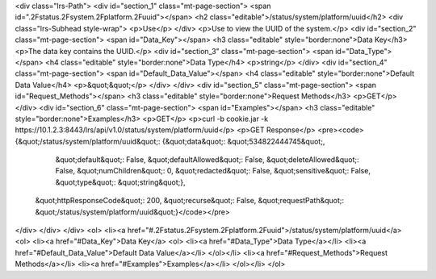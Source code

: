 <div class="lrs-Path">
<div id="section_1" class="mt-page-section">
<span id=".2Fstatus.2Fsystem.2Fplatform.2Fuuid"></span>
<h2 class="editable">/status/system/platform/uuid</h2>
<div class="lrs-Subhead style-wrap">
<p>Use</p>
</div>
<p>Use to view the UUID of the system.</p>
<div id="section_2" class="mt-page-section">
<span id="Data_Key"></span>
<h3 class="editable" style="border:none">Data Key</h3>
<p>The data key contains the UUID.</p>
<div id="section_3" class="mt-page-section">
<span id="Data_Type"></span>
<h4 class="editable" style="border:none">Data Type</h4>
<p>string</p>
</div>
<div id="section_4" class="mt-page-section">
<span id="Default_Data_Value"></span>
<h4 class="editable" style="border:none">Default Data Value</h4>
<p>&quot;&quot;</p>
</div>
</div>
<div id="section_5" class="mt-page-section">
<span id="Request_Methods"></span>
<h3 class="editable" style="border:none">Request Methods</h3>
<p>GET</p>
</div>
<div id="section_6" class="mt-page-section">
<span id="Examples"></span>
<h3 class="editable" style="border:none">Examples</h3>
<p>GET</p>
<p>curl -b cookie.jar -k https://10.1.2.3:8443/lrs/api/v1.0/status/system/platform/uuid</p>
<p>GET Response</p>
<pre><code>{&quot;/status/system/platform/uuid&quot;: {&quot;data&quot;: &quot;534822444745&quot;,
                                   &quot;default&quot;: False,
                                   &quot;defaultAllowed&quot;: False,
                                   &quot;deleteAllowed&quot;: False,
                                   &quot;numChildren&quot;: 0,
                                   &quot;redacted&quot;: False,
                                   &quot;sensitive&quot;: False,
                                   &quot;type&quot;: &quot;string&quot;},
 &quot;httpResponseCode&quot;: 200,
 &quot;recurse&quot;: False,
 &quot;requestPath&quot;: &quot;/status/system/platform/uuid&quot;}</code></pre>
</div>
</div>
</div>
<ol>
<li><a href="#.2Fstatus.2Fsystem.2Fplatform.2Fuuid">/status/system/platform/uuid</a>
<ol>
<li><a href="#Data_Key">Data Key</a>
<ol>
<li><a href="#Data_Type">Data Type</a></li>
<li><a href="#Default_Data_Value">Default Data Value</a></li>
</ol></li>
<li><a href="#Request_Methods">Request Methods</a></li>
<li><a href="#Examples">Examples</a></li>
</ol></li>
</ol>

